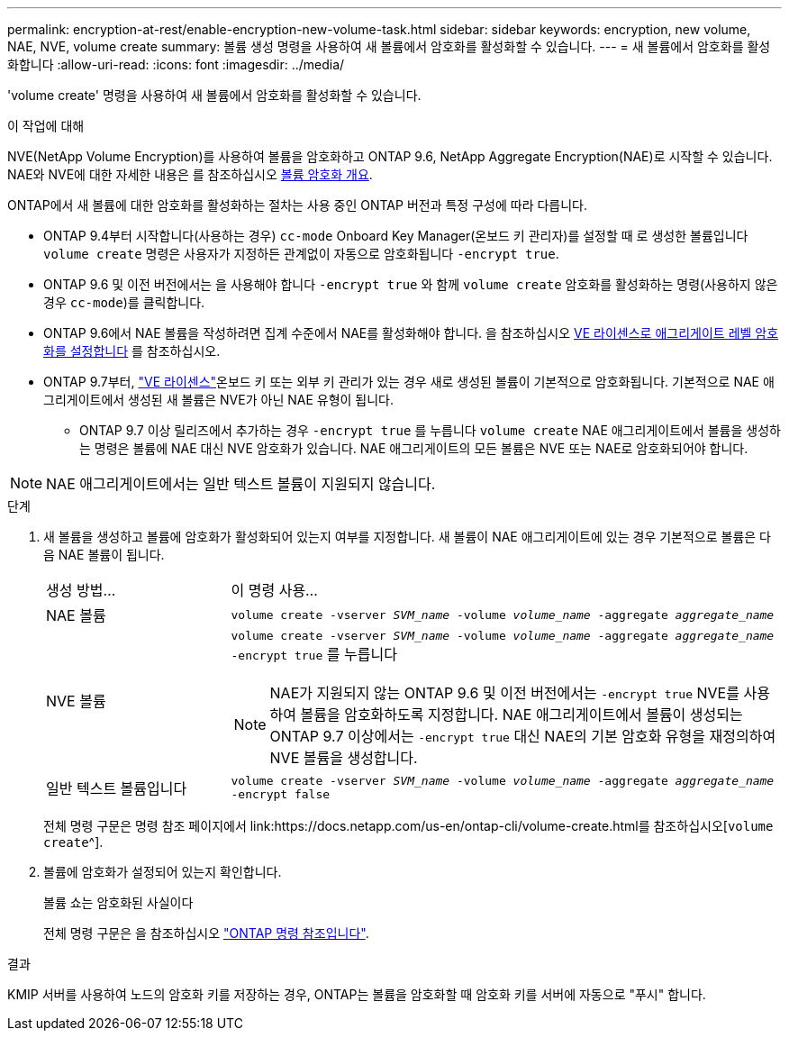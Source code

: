 ---
permalink: encryption-at-rest/enable-encryption-new-volume-task.html 
sidebar: sidebar 
keywords: encryption, new volume, NAE, NVE, volume create 
summary: 볼륨 생성 명령을 사용하여 새 볼륨에서 암호화를 활성화할 수 있습니다. 
---
= 새 볼륨에서 암호화를 활성화합니다
:allow-uri-read: 
:icons: font
:imagesdir: ../media/


[role="lead"]
'volume create' 명령을 사용하여 새 볼륨에서 암호화를 활성화할 수 있습니다.

.이 작업에 대해
NVE(NetApp Volume Encryption)를 사용하여 볼륨을 암호화하고 ONTAP 9.6, NetApp Aggregate Encryption(NAE)로 시작할 수 있습니다. NAE와 NVE에 대한 자세한 내용은 를 참조하십시오 xref:configure-netapp-volume-encryption-concept.html[볼륨 암호화 개요].

ONTAP에서 새 볼륨에 대한 암호화를 활성화하는 절차는 사용 중인 ONTAP 버전과 특정 구성에 따라 다릅니다.

* ONTAP 9.4부터 시작합니다(사용하는 경우) `cc-mode` Onboard Key Manager(온보드 키 관리자)를 설정할 때 로 생성한 볼륨입니다 `volume create` 명령은 사용자가 지정하든 관계없이 자동으로 암호화됩니다 `-encrypt true`.
* ONTAP 9.6 및 이전 버전에서는 을 사용해야 합니다 `-encrypt true` 와 함께 `volume create` 암호화를 활성화하는 명령(사용하지 않은 경우 `cc-mode`)를 클릭합니다.
* ONTAP 9.6에서 NAE 볼륨을 작성하려면 집계 수준에서 NAE를 활성화해야 합니다. 을 참조하십시오 xref:enable-aggregate-level-encryption-nve-license-task.html[VE 라이센스로 애그리게이트 레벨 암호화를 설정합니다] 를 참조하십시오.
* ONTAP 9.7부터, link:../encryption-at-rest/install-license-task.html["VE 라이센스"]온보드 키 또는 외부 키 관리가 있는 경우 새로 생성된 볼륨이 기본적으로 암호화됩니다. 기본적으로 NAE 애그리게이트에서 생성된 새 볼륨은 NVE가 아닌 NAE 유형이 됩니다.
+
** ONTAP 9.7 이상 릴리즈에서 추가하는 경우 `-encrypt true` 를 누릅니다 `volume create` NAE 애그리게이트에서 볼륨을 생성하는 명령은 볼륨에 NAE 대신 NVE 암호화가 있습니다. NAE 애그리게이트의 모든 볼륨은 NVE 또는 NAE로 암호화되어야 합니다.





NOTE: NAE 애그리게이트에서는 일반 텍스트 볼륨이 지원되지 않습니다.

.단계
. 새 볼륨을 생성하고 볼륨에 암호화가 활성화되어 있는지 여부를 지정합니다. 새 볼륨이 NAE 애그리게이트에 있는 경우 기본적으로 볼륨은 다음 NAE 볼륨이 됩니다.
+
[cols="25,75"]
|===


| 생성 방법... | 이 명령 사용... 


 a| 
NAE 볼륨
 a| 
`volume create -vserver _SVM_name_ -volume _volume_name_ -aggregate _aggregate_name_`



 a| 
NVE 볼륨
 a| 
`volume create -vserver _SVM_name_ -volume _volume_name_ -aggregate _aggregate_name_ -encrypt true` 를 누릅니다


NOTE: NAE가 지원되지 않는 ONTAP 9.6 및 이전 버전에서는 `-encrypt true` NVE를 사용하여 볼륨을 암호화하도록 지정합니다. NAE 애그리게이트에서 볼륨이 생성되는 ONTAP 9.7 이상에서는 `-encrypt true` 대신 NAE의 기본 암호화 유형을 재정의하여 NVE 볼륨을 생성합니다.



 a| 
일반 텍스트 볼륨입니다
 a| 
`volume create -vserver _SVM_name_ -volume _volume_name_ -aggregate _aggregate_name_ -encrypt false`

|===
+
전체 명령 구문은 명령 참조 페이지에서 link:https://docs.netapp.com/us-en/ontap-cli/volume-create.html를 참조하십시오[`volume create`^].

. 볼륨에 암호화가 설정되어 있는지 확인합니다.
+
볼륨 쇼는 암호화된 사실이다

+
전체 명령 구문은 을 참조하십시오 link:https://docs.netapp.com/us-en/ontap-cli/volume-show.html["ONTAP 명령 참조입니다"^].



.결과
KMIP 서버를 사용하여 노드의 암호화 키를 저장하는 경우, ONTAP는 볼륨을 암호화할 때 암호화 키를 서버에 자동으로 "푸시" 합니다.
